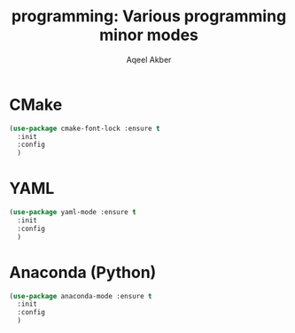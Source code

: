 #+TITLE: programming: Various programming minor modes
#+AUTHOR: Aqeel Akber

* CMake

#+BEGIN_SRC emacs-lisp
  (use-package cmake-font-lock :ensure t
    :init
    :config
    )
#+END_SRC

* YAML

#+BEGIN_SRC emacs-lisp
  (use-package yaml-mode :ensure t
    :init
    :config
    )
#+END_SRC

* Anaconda (Python)

#+BEGIN_SRC emacs-lisp
  (use-package anaconda-mode :ensure t
    :init
    :config
    )
#+END_SRC
